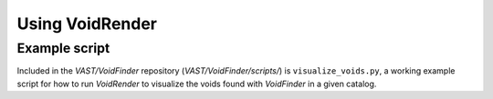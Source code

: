 ################
Using VoidRender
################



Example script
==============

Included in the `VAST/VoidFinder` repository (`VAST/VoidFinder/scripts/`) is 
``visualize_voids.py``, a working example script for how to run `VoidRender` to 
visualize the voids found with `VoidFinder` in a given catalog.